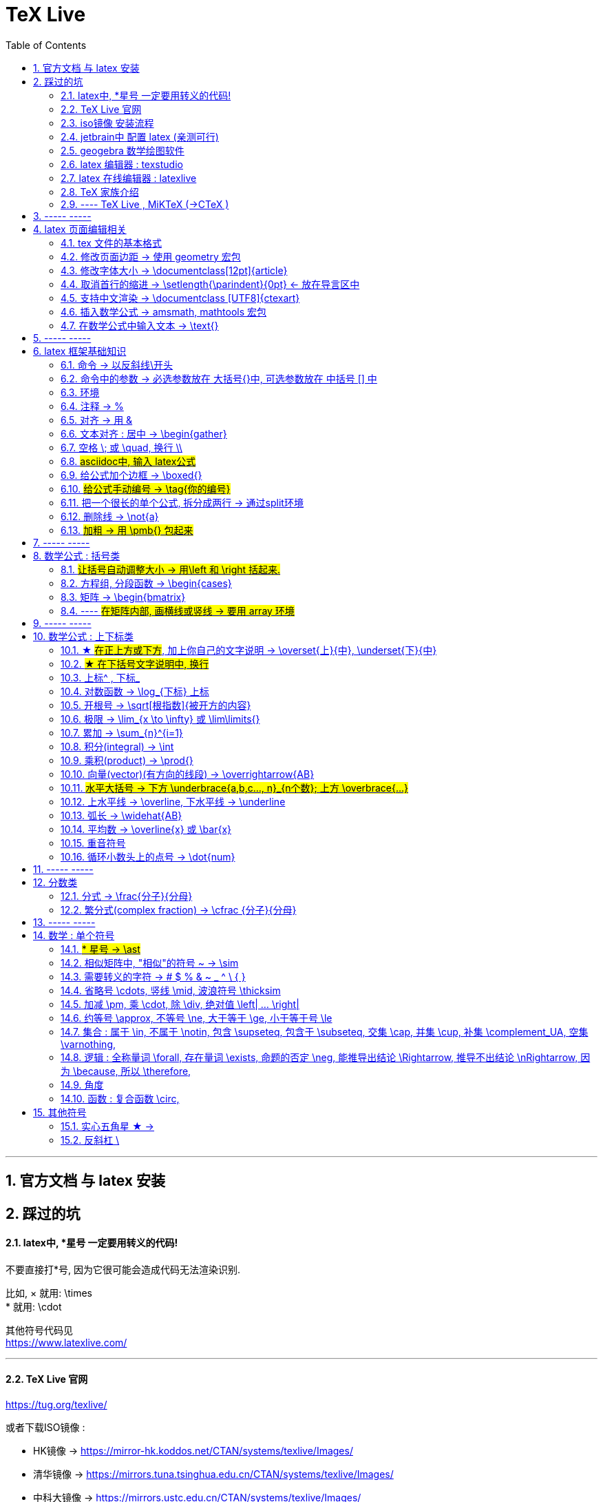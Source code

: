 

=  TeX Live
:toc: left
:toclevels: 3
:sectnums:

---

== 官方文档 与 latex 安装

== 踩过的坑

==== latex中, *星号 一定要用转义的代码!

不要直接打*号, 因为它很可能会造成代码无法渲染识别.

比如, × 就用: \times +
* 就用:  \cdot  +

其他符号代码见 +
https://www.latexlive.com/


---

==== TeX Live 官网

https://tug.org/texlive/

或者下载ISO镜像 :

- HK镜像 -> https://mirror-hk.koddos.net/CTAN/systems/texlive/Images/
- 清华镜像 -> https://mirrors.tuna.tsinghua.edu.cn/CTAN/systems/texlive/Images/
- 中科大镜像 -> https://mirrors.ustc.edu.cn/CTAN/systems/texlive/Images/

命名为 texlive.iso 的那个文件，就是当时最新版本的 texlive 的镜像了。 iso 文件用 Daemon tool lite 打开.

https://www.daemon-tools.cc/chn/products/dtLite

---



==== iso镜像 安装流程

[cols="1a"]
|===
|Header 1


|用管理员模式（右键-->Run as Administrator）运行install-tl-windows.bat文件

|进入第一个框后点击左下角 Advanced

|修改N. of collections选项 :

image:/img_LaTeX/LaTeX_01.png[]

- 去掉除中英文外的其他语言包
- 去掉Texworks(比较老的编辑器，没有代码自动补全, 不推荐)

image:/img_LaTeX/LaTeX_02.png[]

|安装很慢. 完成后, 打开 terminal , 分别输入: +
tex -v +
latex -v +
xelatex -v +
pdflatex -v

如果能看到安装的TeX的环境信息, 就表示安装成功.
|===


---


==== jetbrain中 配置 latex (亲测可行)

[options="autowidth"]
|===
|步骤 |Header 2

| 安装插件 TeXiFy IDEA
|


| 中文支持需要使用 XeLaTeX +
File → Settings → Languages & Frameworks → TeXiFy 进行参数修改
|image:/img_LaTeX/LaTeX_05.png[]

| Run菜单 → Edit Configurations → Compiler设为 XeLaTeX
|
image:/img_LaTeX/LaTeX_06.png[]

image:/img_LaTeX/LaTeX_07.png[]


| 可以新建 tex文件.  +
注意: TeX 涉及到的文件（包括 .tex, .jpg 等各类文件）都不要包含中文名字。否则，在编译时可能出错.
|image:/img_LaTeX/LaTeX_09.png[]

| 写好 tex 文件后, 右键 run就行了. 输出的pdf 在 项目的out文件夹下
|image:/img_LaTeX/LaTeX_08.png[]

| LaTeX 渲染默认不显示中文, 要显示中文, 需要在tex文件中, 在导言区添加下面一行代码，也就是添加ctex包.

\usepackage{ctex}

|image:/img_LaTeX/LaTeX_10.png[]

|===

---

==== geogebra 数学绘图软件

https://www.geogebra.org/

---

==== latex 编辑器 : texstudio

官网下载地址 +
http://texstudio.sourceforge.net/

设置修改:

[options="autowidth"]
|===
|Header 1 |Header 2

|设置中文
|options -> general -> language -> zh-cn

image:/img_LaTeX/LaTeX_17.png[]

|将默认编辑器修改为 xelatex
|options -> build -> default compiler

image:/img_LaTeX/LaTeX_18.png[]

|设置 utf8 编码
|options -> editor -> default font encoding

image:/img_LaTeX/LaTeX_19.png[]

|options -> editor -> show line numbers
|image:/img_LaTeX/LaTeX_53.png[]

|===

---

==== latex 在线编辑器 : latexlive

http://latexlive.com/

---


==== TeX 家族介绍


[cols="1a,1a"]
|===
|引擎 |建立在引擎基础上的程序

|TeX

- 是一种排版引擎.  +
- 同时也是该引擎使用的标记语言（Markup Language）的名称。
- TeX 系统生成的文件是 dvi 格式.
- 不支持中日韩等字符.

|LaTeX

- 在TeX的基础上, 升级功能后的一个可执行文件.
- 事实上, 每一个LaTeX 命令最后都会被转换解释成几个甚至上百个TeX 命令。



|pdfTeX

- pdfTeX 是对 TeX 引擎的扩展。二者最主要的差别就是 pdfTeX 直接输出 pdf 格式文档，而 TeX 引擎只能输出 dvi 格式的文档。

|pdfLaTeX

- pdfLaTeX 这个程序的主要工作, 依旧是将 LaTeX 格式的文档进行解释，不过此次是将解释之后的结果交付给 pdfTeX 引擎处理。


|XeTeX

- 在 XeTeX 出现之前，为了让 TeX 系统支持中文, 国人曾使用CJK 等手段.
- 不同于 CJK 等方式使用 TeX 和 pdfTeX 这两个不直接支持 Unicode 字符的引擎，XeTeX 引擎直接支持 Unicode 字符。也就是说现在不使用 CJK 也能排版中日韩文的文档了，并且这种方式要比之前的方式更加优秀。
- 使用 XeTeX 引擎需使用 UTF-8 编码。

|XeLaTeX

- XeLaTeX 和 XeTeX 的关系, 与 pdfLaTeX 和 pdfTeX 的关系类似.


|LuaTeX

- 是一个正在开发完善的 TeX 引擎，相对它的前辈们还相当的不完善.

|
|===

---

==== ---- TeX Live , MiKTeX (->CTeX )

这些都是被称为「发行」的软件合集。他们包括了上述各种引擎的可执行程序，以及一些文档类、模板、字体文件、辅助程序等等。



---

== ----- -----

== latex 页面编辑相关

==== tex 文件的基本格式

....
\documentclass{article}

% 这里是导言区

\begin{document}
Hello, world!
\end{document}
....

[options="autowidth" cols="1a,1a"]
|===
|Header 1 |Header 2

|参数
|\documentclass 后面跟着一个参数 article.  +
该句代码的意思是: documentclass 调用了名为 article 的文档类(或环境).

|导言区
|从 \documentclass{article} 开始到 \begin{document} 之前的部分, 被称为"导言区"。  +
可以在"导言区"中对文档进行设置, 如: 页面大小、页眉页脚样式、章节标题样式等等。

|环境
|- 控制序列 begin 总是与 end 成对出现。 +
这两个控制序列, 以及他们中间的内容, 被称为"环境"； +
它们之后的第一个必要参数(写在 大括号{}中), 总是一致的，被称为"环境名"。 如, 下面的 "document" 就是环境名.

....
\begin{document}
...
\end{document}
....

- 只有在 document 环境中的内容，才会被渲染.
- 在 \end{document} 之后插入任何内容都是无效的。
|===

---

==== 修改页面边距 -> 使用 geometry 宏包

要设置页边距，推荐使用 geometry 宏包

把下面的代码放在 \begin{document} 前面, 即写在"导言区"中.

....
\usepackage{geometry}
\geometry{papersize={20cm,15cm}}
\geometry{left=1cm,right=2cm,top=3cm,bottom=4cm}
....
意思是: 将纸张的长度设置为 20cm、宽度设置为 15cm, 左边距 1cm、右边距 2cm、上边距 3cm、下边距 4cm.

或
....
\usepackage{geometry}
\geometry{a4paper,left=0.5cm,right=0.5cm,top=0.5cm,bottom=0.5cm}
....



---

==== 修改字体大小 -> \documentclass[12pt]{article}

[cols="1a,1a" options="autowidth"]
|===
|Header 1|

|全局模式 修改字体大小
|\documentclass[12pt]{article}

|局部模式 修改字体大小
|设置字体大小的命令, 从小到大为：

\tiny +
\scriptsize +
\footnotesize +
\small +
\normalsize +
\large +
\Large +
\LARGE +
\huge +
\Huge +
|===

image:/img_LaTeX/LaTeX_16.png[]

---

==== 取消首行的缩进 -> \setlength{\parindent}{0pt} <- 放在导言区中

是全局的操作。比如：若放在第一段的段首，则下面所有的段落都会按照这个格式缩进。
....
\setlength{\parindent}{0pt}
....

image:/img_LaTeX/LaTeX_55.png[]

---


====  支持中文渲染 -> \documentclass [UTF8]{ctexart}

....
\documentclass [UTF8]{ctexart}
....


---

==== 插入数学公式 ->  amsmath, mathtools 宏包

为了使用 AMS-LaTeX 提供的数学功能，我们需要在导言区加载 amsmath 宏包：

....
\documentclass{article}
\usepackage{amsmath} % 载入 amsmath 宏包

\begin{document}
$E=mc^2$
\[E=mc^2\]
\end{document}
....

---

==== 在数学公式中输入文本 -> \text{}

使用amsmath 宏包, 数学模式中, 不能直接输入英文和中文. 如果你想输入文字, 则要使用 amsmath 提供的 \text 命令.

[options="autowidth"]
|===
|效果 |写法

|\begin{align}
y = x^2 (\text{三次函数})
\end{align}
|y = x^2 (\text{三次函数})

注意: 在 asciidoc 的latex环境中, 可以直接输入中文, 没必要使用 \text{} 命令.

|===



---

== ----- -----

---

== latex 框架基础知识

==== 命令 → 以反斜线\开头

命令中的大括号 {}, 能标识命令的作用范围, 表示这是一个整体.



---

==== 命令中的参数 -> 必选参数放在 大括号{}中, 可选参数放在 中括号 [] 中

- 无参数的命令: 主要是以
....
\command
....
的形式输入，例如 \hline

- 有n个参数命令： 主要是以
....
\command{parameter 1}{parameter 2}⋯
{parameter n}
....
的形式输入，例如 \begin{equation}。


- 有可选参数的命令：主要是以
....
\command[arg] {parameter 1}{parameter 2}⋯
{parameter n}
....
的形式输入，例如:
....
\sqrt[n]{x^2 + y^2}

\documentclass[UTF8]{article}
....
中括号[]是可选参数，大括号{}是必选参数。


---

==== 环境

环境:: 由下面内容组成的代码块, 就称为一个"环境.
....
\begin{环境名}
...
\end{环境名}
....

- 环境的作用 : 能用来控制里面内容的对齐方式.
- 环境可以嵌套.


---

==== 注释 -> %

注释 : 以 % 开头.

若要输出 % 字符本身，需要在 % 前加上反斜杠 \ 进行转义（escape）。 +
如:  20\%


---

==== 对齐 -> 用 &

&符号用来表明"对齐的位置".

一列公式左对齐, 且有编号 (在 logseq中有效):
....
\begin{align}
& equation 1 \\
& equation 2 \\
\end{align}
....


一列公式左对齐且无编号 (在 logseq中有效):
....
\begin{align*}
& equation 1 \\
& equation 2 \\
\end{align*}
....


---

==== 文本对齐 : 居中 ->  \begin{gather}

多行居中对齐, 就将内容写在 \\{gather} ... \end{gather} 里面.

....
\begin{gather}
aaa \\
bbb bb\\
c\\
ddddddddd\\
\end{gather}
....

效果

\begin{gather}
aaa \\
bbb bb\\
c\\
ddddddddd\\
\end{gather}



---

==== 空格 \; 或 \quad, 换行 \\

[options="autowidth"]
|===
|效果 |写法

|\begin{align}
A \, B
\end{align}
|\, <- 空格

|\begin{align}
A \: B
\end{align}
|\: <- 空格

|\begin{align}
A \; B
\end{align}
|\; <- 空格

image:/img_LaTeX/LaTeX_57.png[]

|\begin{align}
A \quad B
\end{align}
|\quad <- 空格

\quad、1em、em、m 代表当前字体下接近字符‘M’的宽度（approximately the width of an "M" in the current font）

|\begin{align}
A \qquad B
\end{align}
|\qquad <- 空格


|\begin{align}
A \\
B
\end{align}
|\\ <- 换行 +
\\[行距] <- 还可以加上行距, 该可选参数, 写在中括号[] 中.

\begin{align}
A \\[5pt]
B
\end{align}

注意, \\和[尺寸] 之间不能有空格!
|===


---

==== #asciidoc中, 输入 latex公式#

- 行内公式, 单行公式的写法:
....
\stem:[公式内容]
....

STEM 的意思是 : Science , Technology, Engineering, Mathematics 四门学科的首字母的缩写.


- 多行公式的写法:
....
\begin{align*}
公式1
公式2
公式...
\end{align*}
....


注意区别:

[options="autowidth"]
|===
|Header 1 |行内公式的写法 |行间公式的写法

|asciidoc中
|\stem:[公式内容]
| 反斜杠begin{align}
...
\end{align}

|传统latex编辑器中
|$ ... $
|反斜杠[ ... \]

其实有三种方式, 来输入行间公式:

image:/img_LaTeX/LaTeX_20.png[]
|===


---

==== 给公式加个边框 -> \boxed{}

[options="autowidth"]
|===
|Header 1 |效果

|\boxed{E=mc^2}
|\begin{align}
\boxed{E=mc^2}
\end{align}
|===

---

==== #给公式手动编号 -> \tag{你的编号}#

....
\begin{align}
aaa \tag{1} \\
bbbbbb \tag{1.1} \\
cc \tag{2}
\end{align}
....

效果
\begin{align}
aaa \tag{1} \\
bbbbbb \tag{1.1} \\
cc \tag{2}
\end{align}

---

==== 把一个很长的单个公式, 拆分成两行 ->  通过split环境

....
\begin{align}
\begin{split}
	\cos 2x & = \cos^{2}x - \sin^{2}x \\
	& = 2 \cos^{2}x -1
\end{split}
\end{align}
....

效果

\begin{align}
\begin{split}
	\cos 2x & = \cos^{2}x - \sin^{2}x \\
	& = 2 \cos^{2}x -1
\end{split}
\end{align}

image:/img_LaTeX/LaTeX_36.png[]

---

==== 删除线 -> \not{a}


|===
|效果 |写法

|\begin{align}
\not{a} 
\end{align}
|\not{a} <- 只对第一个字符生效
|===

---

==== #加粗 -> 用 \pmb{} 包起来#

对于像集合, 向量, 矩阵这些"容积型"变量, 必须用加粗来表示.
....
非加粗(\pmb{加粗}) \\
normalTxt(\pmb{boldTxt}) \\
....

效果

\begin{align*}
非加粗(\pmb{加粗}) \\
normalTxt(\pmb{boldTxt}) \\
\end{align*}

---

== ----- -----

---

== 数学公式 : 括号类

==== #让括号自动调整大小 -> 用\left 和 \right 括起来.#

比较下面 在使用了\left左括号, 和 \right右括号, 后的显示效果.

[options="autowidth"]
|===
|效果 |写法

|\begin{align}
(3+\frac{7x+5}{1+y^2})
\end{align}
|(3+\frac{7x+5}{1+y^2})

|\begin{align}
\left( 3+\frac{7x+5}{1+y^2} \right)
\end{align}
|\left( 3+\frac{7x+5}{1+y^2} \right)

|\begin{align}
3 + \left[ \frac{7x+5}{1+y^2} \right]
\end{align}
|3 + \left[ \frac{7x+5}{1+y^2} \right]


|\begin{align}
3 + \left \{ \frac{7x+5}{1+y^2} \right \}
\end{align}
|3 + \left\{ \frac{7x+5}{1+y^2} \right\}

注意: 让大括号也自动调整大小时, 大括号{} 需要转义, 即写成: \{ 和 \}


|\begin{align}
f \left(
\left[
\frac{1+\{x,y\}}
{\left(\frac{x}{y} + \frac{y}{x}\right) (u+1)}
+a
\right]^\frac{3}{2}
\right)
\end{align}
|
f \left(
\left[
\frac{1+\{x,y\}}
{\left(\frac{x}{y} + \frac{y}{x}\right) (u+1)}
+a
\right]^\frac{3}{2}
\right)

要让括号适应每一层的大小, 就需要每一层都用上 \left 和 \right


|===




---

==== 方程组, 分段函数 -> \begin{cases}

把方程组的内容, 写在 \begin{cases} 环境里
....
\begin{cases}
x+y = 22 \\
a+b = 0
\end{cases}
....

效果

\begin{cases}
x+y = 22 \\
a+b = 0
\end{cases}


image:/img_LaTeX/LaTeX_35.png[]


---

==== 矩阵 -> \begin{bmatrix}

需要使用到矩阵"环境", 来实现矩阵排列.

在latex中，我们可以使用array参数来输入一个矩阵。

[cols="1a,1a"]
|===
|写法 |效果

|
\begin{array}{ccc}
    1 & 0 & 0\\
    0 & 1 & 0\\
    0 & 0 & 1\\
\end{array}
|
....
\begin{array}{ccc}
    1 & 0 & 0\\
    0 & 1 & 0\\
    0 & 0 & 1\\
\end{array}
....

{ccc}是指元素(上例为3列)的对齐方法:

- c 即 center居中.
- 还有 l 左对齐 (left)）
- r 右对齐 (right)
|===

从本质上说，array是将一些事物"对齐显示"的阵列，所以也可以对齐其他数学对象。 如:


[cols="1a,1a" options="autowidth"]
|===
|Header 1 |Header 2

|....
\begin{array}{cc}
        (A)\quad 4 & \hspace{4cm}(B)\quad 3\\
        (B)\quad 2 & \hspace{4cm}(D)\quad 1
\end{array}
....

\quad和\hspace{}都是表示空格，但是空的个数不同

|
\begin{array}{cc}
        (A)\quad 4 & \hspace{2cm}(B)\quad 3\\
        (B)\quad 2 & \hspace{2cm}(D)\quad 1
\end{array}
|===









常用的矩阵环境有 matrix、bmatrix、vmatrix、pmatrix ，其区别为在于外面的括号不同：

[options="autowidth"  cols="1a,1a"]
|===
|效果 |写在下面的环境中


|\begin{align}
\begin{matrix}
x_1 & x_2 & \dots \\
x_3 & x_4 & \dots \\
\vdots & \vdots  & \ddots \\
\end{matrix}
\end{align}

|
....
\begin{align}
\begin{matrix}
x_1 & x_2 & \dots \\
x_3 & x_4 & \dots \\
\vdots & \vdots  & \ddots \\
\end{matrix}
\end{align}
....

|
\begin{pmatrix}
a & b \\
c & d \\
\end{pmatrix}

|
....
\begin{pmatrix}
a & b \\
c & d \\
\end{pmatrix}
....

====
parenthesis  /pəˈren-θə-sɪs/ 小括号；圆括号（复数） +
-> para-,在旁，在周围，en-,进入，使，-thes,放置，词源同thesis,do.引申词义插入语，括号。
====

|\begin{bmatrix}
a & b \\
c & d \\
\end{bmatrix}

|\begin{bmatrix}

====
Bracket  /ˈbrækɪt/ 中括号；方括号
====


|\begin{Bmatrix}
a & b \\
c & d \\
\end{Bmatrix}

|\begin{Bmatrix}

====
Curly brackets : are a pair of written marks {} 大括号 +
= Opening / closing braces
====

|\begin{vmatrix}
a & b \\
c & d \\
\end{vmatrix}

|\begin{vmatrix}

====
vertical  /ˈvɜːrtɪkl/ 竖的；垂直的；直立的 +
-> 词根vert表“转”
====

|\begin{Vmatrix}
a & b \\
c & d \\
\end{Vmatrix}
|\begin{Vmatrix}


|
\begin{pmatrix}
        a_{11} & a_{12} & \cdots & a_{1n}\\
        a_{21} & a_{22} & \cdots & a_{2n}\\
        \vdots & \vdots & \ddots & \vdots\\
        a_{n1} & a_{n2} & \cdots & a_{nn}\\
    \end{pmatrix}
|
....
\begin{pmatrix}
        a_{11} & a_{12} & \cdots & a_{1n}\\
        a_{21} & a_{22} & \cdots & a_{2n}\\
        \vdots & \vdots & \ddots & \vdots\\
        a_{n1} & a_{n2} & \cdots & a_{nn}\\
\end{pmatrix}
....

- 横排列的点 ⋯ 用 $\cdots$ 表示，
- 列排列的点 ⋮ 用 $\vdots$ 表示，
- 斜排列的点 ⋱ 用 $\ddots$ 表示

|===



也可以画成"表格"一样:
....
\begin{array}{|c|c|}
        \hline
        0 & 1 \\ \hline
        1 & 0 \\ \hline
\end{array}
....

其中:

- 水平线 : 用 \hline表示，
- 竖线:  用 | 来表示


效果:

\begin{array}{|c|c|}
        \hline
        0 & 1 \\ \hline
        1 & 0 \\ \hline
\end{array}

---


==== ---- #在矩阵内部, 画横线或竖线 -> 要用 array 环境#

array 环境, 它提供了列对齐的参数, 有三种:

- 左对齐为 l (left),
- 居中对齐为 c (center),
- 右对齐为 r (right)

不同的列, 用 & 分隔,  +
行用 \\ 分隔 +

它还能在矩阵中画横线或竖线:

- 画竖线: 用 | 表示
- 画横线: \hline (horizontal  line)

如:

.标题
====
例如 : 列左对齐
....
\begin{array}{llll|l}
a & b & c & d & e \\
a & b & c & d & e \\
a & b & c & d & e \\
a & b & c & d & e \\
\end{array}
....

效果
\begin{array}{llll|l}
a & b & c & d & e \\
a & b & c & d & e \\
a & b & c & d & e \\
a & b & c & d & e \\
\end{array}
====

.标题
====
例如：列居中对齐, 加竖线, 加横线:
....
\begin{align}
\left[
\begin{array}{cc|ccc}
a & b & c & d & e \\
a & b & c & d & e \\  \hline
a & b & c & d & e \\
a & b & c & d & e \\
\end{array}
\right]
\end{align}
....

效果

\begin{align}
\left[
\begin{array}{cc|ccc}
a & b & c & d & e \\
a & b & c & d & e \\  \hline
a & b & c & d & e \\
a & b & c & d & e \\
\end{array}
\right]
\end{align}

- 上面用了 \left[ 和 \right] , 它们的作用是包裹住括号内最大内容的大小. +
- 另外可以看到, "环境"可以嵌套. 本例中, "align环境" 嵌套了 "array环境".
====


.标题
====
例如：列右对齐, 加竖线, 加横线:
....
\begin{align}
(A,B) =
\left(
\begin{array}{r|rrrr}
a & b & c & d & e \\
a & b & c & d & e \\
a & b & c & d & e \\ \hline
a & b & c & d & e \\
\end{array}
\right)_{m \times n}
\end{align}
....

效果

\begin{align}
(A,B) =
\left(
\begin{array}{r|rrrr}
a & b & c & d & e \\
a & b & c & d & e \\
a & b & c & d & e \\ \hline
a & b & c & d & e \\
\end{array}
\right)_{m \times n}
\end{align}
====


---

== ----- -----

---


== 数学公式 : 上下标类

==== ★ #在正上方或下方#, 加上你自己的文字说明 -> \overset{上}{中},  \underset{下}{中}


使用 \overset{上}{中}, 和 \underset{下}{中} 命令, 可以将前一个括号中的内容, 置于后一个括号的上方或下方.

[options="autowidth"]
|===
|效果 |写法

|\begin{align}
\overset{我的说明}{abcdefg} \\
\end{align}
|\overset{我的说明}{abcdefg}

|\begin{align}
\underset{我的说明}{abcdefg} \\
\end{align}
|\underset{我的说明}{abcdefg}

|===

---

==== #★ 在下括号文字说明中, 换行#

\begin{align}
\underbrace{....}_{\begin{subarray}{l}\text{Some  long text that}\\
    \text{should be multiline}\end{subarray}}
\end{align}


代码也可这样断行

....
\begin{align}
\underbrace{....}_
{\begin{subarray}{l}\text{Some  long text that}\\
    \text{should be multiline}\end{subarray}}
\end{align}
....

效果

\begin{align}
\underbrace{....}_
{\begin{subarray}{l}\text{Some  long text that}\\
    \text{should be multiline}\end{subarray}}
\end{align}

注意代码区别: 新内容是插在哪里的?

[options="autowidth"]
|===
|Header 1 |Header 2

|image:/img_LaTeX/LaTeX_62.jpg[]
|image:/img_LaTeX/LaTeX_63.jpg[]
|===




---

==== 上标^ , 下标_

[options="autowidth"]
|===
|Header 1 |效果

|e^{2\pi i}
|\begin{align}
e^{2\pi i}
\end{align}

| K^ {n^i}
|\begin{align}
K^ {n^i}
\end{align}

| K_{n_i}
|\begin{align}
K_{n_i}
\end{align}

| K^ {3^ {3^ {\cdot^ {\cdot^ {\cdot^3}}}}}
|\begin{align}
K^ {3^ {3^ {\cdot^ {\cdot^ {\cdot^3}}}}}
\end{align}
|===


- 上标^ 和下标_ , 它们默认只作用于之后的一个字符，如果想对连续的几个字符起作用，就将这些字符用花括号 {} 括起来. +
- 上下标可以同时使用, 先写上标或先写下标, 次序并不重要, 两者互不影响.
- 嵌套使用上下标时, 则外层一定要使用分组(用花括号).





---

==== 对数函数 -> \log_{下标} 上标

[options="autowidth"]
|===
|Header 1 |效果

|\log_{原常数a}{原Y}
|\begin{align}
\log_{原常数a}{原Y}
\end{align}
|===

---

==== 开根号 -> \sqrt[根指数]{被开方的内容}

[options="autowidth"]
|===
|Header 1 |效果

|\sqrt{x}
|\begin{align}
\sqrt{x}
\end{align}

|\sqrt[3]{x}
|\begin{align}
\sqrt[3]{x+y}
\end{align}
|===

---

==== 极限 -> \lim_{x \to \infty} 或 \lim\limits{}

[options="autowidth"  cols="1a,1a"]
|===
|效果 |写法

|\begin{align}
 \lim_{x \to \infty}
\end{align}
| \lim_{x \to \infty}

- \infty : 无穷大

|\begin{align}
\lim\limits_{x \to 0} \frac{a^x}{b+c}
\end{align}
|\lim\limits_{x \to 0} \frac{a^x}{b+c}

用了  \lim\limits 后, 能让 lim的下标在正下方.

|===

---

==== 累加 ->  \sum_{n}^{i=1}

[options="autowidth"]
|===
|Header 1 |效果

| \sum_{n}^{i=1}
|\begin{align}
 \sum_{n}^{i=1} \\
\sum_{n=1}^{20} n^{2}
\end{align}
|===


---

==== 积分(integral) -> \int

[options="autowidth"]
|===
|效果 |写法


|\begin{align}
\int_{1}^{5}x d x
\end{align}
|\int_{1}^{5}x d x


|\begin{align}
\int_{1}^{5}x \mathrm{d} x
\end{align}

|\int_{1}^{5}x \mathrm{d} x

\mathrm{...} +
可以将括号内的字母, 由数学斜体变为正体. +
比如微分符号d、二项式系数C、等于号上的def、自然常数e、虚数单位i，一般在打这些特殊符号的时候, 会将这些字母写在 \mathrm{...} 中，而不是直接打这个字母本身.

|===

---

==== 乘积(product) -> \prod{}

[options="autowidth"]
|===
|效果 |写法

|\begin{align}
\prod_{j=1}^{3} y_{j}
\end{align}
|\prod_{j=1}^{3} y_{j}

|===


---

==== 向量(vector)(有方向的线段) -> \overrightarrow{AB}

- \vec 表示向量，
- \overleftarrow 表示箭头向左的向量 (over left arrow)
- \overrightarrow 表示箭头向右的向量 (over right arrow)

[options="autowidth"]
|===
|效果 |写法

|\begin{align}
\vec{a}
\end{align}
|\vec{a}

|\begin{align}
\overleftarrow{AB}
\end{align}
|\overleftarrow{AB}

|\begin{align}
\overrightarrow{AB}
\end{align}
| \overrightarrow{AB}
|===


---

==== #水平大括号 -> 下方 \underbrace{a,b,c..., n}_{n个数}; 上方 \overbrace{...}#

[options="autowidth"]
|===
|Header 1 |效果

|\underbrace{a,b,c..., n}_{n个数}
|\begin{align}
\underbrace{a,b,c..., n}_{n个数}
\end{align}

|\overbrace{a,b,c..., n}_{n个数}
|\begin{align}
\overbrace{a,b,c..., n}_{n个数}
\end{align}
|===

---

==== 上水平线 -> \overline,  下水平线 -> \underline

[options="autowidth"]
|===
|Header 1 |效果

|\overline{x+y}
|\begin{align}
\overline{x+y}
\end{align}

|\underline{x+y}
|\begin{align}
\underline{x+y}
\end{align}

|===


---

==== 弧长 -> \widehat{AB}

[options="autowidth"]
|===
|Header 1 |效果

|\widehat{AB}
|\begin{align}
\widehat{AB}
\end{align}


|\overset{\frown}{AB}
|stem:[ \overset{\frown}{AB}]
|===

---

==== 平均数 -> \overline{x} 或 \bar{x}

[options="autowidth"]
|===
|Header 1 |效果

|\overline{x}
|\begin{align}
\overline{x}
\end{align}

|\bar{x}
|\begin{align}
\bar{x}
\end{align}
|===

---

==== 重音符号

[options="autowidth"]
|===
|Header 1 |效果

|\hat{x}
|\begin{align}
\hat{x}
\end{align}

|\bar{x}
|\begin{align}
\bar{x}
\end{align}

|\tilde{x}
|\begin{align}
\tilde{x}
\end{align}

|===

---

==== 循环小数头上的点号 -> \dot{num}

[options="autowidth"]
|===
|Header 1 |效果

|\dot{num}
|\begin{align}
\dot{3}
\end{align}
|===

---

== ----- -----

---

== 分数类

==== 分式 -> \frac{分子}{分母}

[options="autowidth"]
|===
|效果 |写法

|\begin{align}
\frac{1}{2}
\end{align}
|\frac{1}{2}

|\begin{align}
\frac{\frac{4ac}{b^2}}{2}
\end{align}
|\frac{\frac{4ac}{b^2}}{2}

注意 : \frac命令, 会令分数的高度自动压缩到一行的高度, 如果你想保持分数的数字不被缩小, 可以使用 \dfrac命令.

|\begin{align}
\frac{\dfrac{4ac}{b^2}}{2}
\end{align}
|\frac{\dfrac{4ac}{b^2}}{2} +
<- 用 \dfrac, 来强制将"行内模式"分式的字体大小, 同"行间模式"保持一致.
|===


---

==== 繁分式(complex fraction) -> \cfrac {分子}{分母}

注意下面使用 原始的 \frac 和 \cfrac 的效果区别: 使用 \cfrac 后, 分式上不会产生 字体自动缩小的问题)

[options="autowidth"]
|===
|效果 |写法

|\begin{align}
\frac{1}{\sqrt{2} +
    \frac{1}{\sqrt{2} +
        \frac{1}{\sqrt{2} + \dotsb }
    }
}
\end{align}

|
\frac{1}{\sqrt{2} +
    \frac{1}{\sqrt{2} +
        \frac{1}{\sqrt{2} + \dotsb }
    }
}

|\begin{align}
\cfrac{1}{\sqrt{2} +
    \cfrac{1}{\sqrt{2} +
        \cfrac{1}{\sqrt{2} + \dotsb }
    }
}
\end{align}

|
\cfrac{1}{\sqrt{2} +
    \cfrac{1}{\sqrt{2} +
        \cfrac{1}{\sqrt{2} + \dotsb }
    }
}

|===

---

== ----- -----

== 数学 : 单个符号

==== #* 星号 -> \ast#

在伴随矩阵中, 如果你直接输入*, 会变成一个点(点乘). 所以你必须用 \ast 来打出 * 星号.

效果:
stem:[ A^ \ast]

---

==== 相似矩阵中, "相似"的符号 ~ -> \sim

注意, 在 stem:[] 中, \sim 无效.

---


==== 需要转义的字符  ->   # $ % & ~ _ ^ \ { }

要打出 # $ % & ~ _ ^ \ { } 的原始字符时, 需要转义, 即在每个字符前加上\.

[options="autowidth"]
|===
|效果 |写法

|\begin{align}
\backslash
\end{align}
|\backslash

|===



---


==== 省略号 \cdots, 竖线 \mid, 波浪符号 \thicksim


[options="autowidth"]
|===
|效果 |写法

|\begin{align}
a, b, \cdots, d
\end{align}
|\cdots <- 省略号(居中)


|\begin{align}
a, b, \ldots, d
\end{align}
|\ldots <- 省略号(基线上)

|\begin{align}
a, b, \vdots, d
\end{align}
|\vdots <- 省略号(垂直)

|\begin{align}
a, b, \ddots, d
\end{align}
|\ddots <- 省略号(对角线)

diagonal (a.)斜线的；对角线的
=> dia-, 穿过。-gon, 弯，角

|\begin{align}
\mid
\end{align}
|\mid <- 竖线


|\begin{align}
\thicksim
\end{align}
|\thicksim <- 波浪线符号

|stem:[\cancel{x}]
|\cancel{x} <- 删除线. 只对行内公式有效果.

|===




---

==== 加减 \pm, 乘 \cdot, 除 \div, 绝对值 \left| ... \right|

[options="autowidth"]
|===
|效果 |写法

|\begin{align}
\pm
\end{align}
|\pm +
同时正负号

|\begin{align}
\mp
\end{align}
|\mp +
同时负正号

|\begin{align}
\times
\end{align}
|\times

|\begin{align}
A \cdot B
\end{align}
|A \cdot B

|\begin{align}
\div
\end{align}
|\div

|\begin{align}
\left\| x \right \|
\end{align}
|\left 竖线 x \right 竖线


|\begin{align*}
\Vert x \Vert
\end{align*}
|双竖线:
\Vert

注意: Vert 的首字母必须大写! 不能小写, 否则就不是双竖线了, 会变成单竖线. +
但该代码, 无法在行内stem:[]模式中生效.
|===


---

==== 约等号 \approx, 不等号 \ne, 大于等于 \ge, 小于等于号 \le

[options="autowidth"]
|===
|效果 |写法

|\begin{align}
\approx
\end{align}
|\approx

|\begin{align}
\ne
\end{align}
|\ne


|\begin{align}
\neq
\end{align}
|\neq


|\begin{align}
\ge
\end{align}
|\ge


|\begin{align}
\le
\end{align}
|\le

|\begin{align*}
\leftrightarrow \\
\Leftrightarrow
\end{align*}
|双箭头 +
\leftrightarrow +
\Leftrightarrow
|===

---

==== 集合 : 属于 \in, 不属于 \notin, 包含 \supseteq, 包含于 \subseteq, 交集 \cap, 并集 \cup, 补集 \complement_UA, 空集 \varnothing,

[options="autowidth"]
|===
|效果 |写法

|\begin{align}
\in
\end{align}
|\in


|\begin{align}
\notin
\end{align}
|\notin


|\begin{align}
\supseteq
\end{align}
|\supseteq  <- 包含 sup set equate


|\begin{align}
\subseteq
\end{align}
|\subseteq <- 包含于 sub set eq

|\begin{align}
\nsupseteq
\end{align}
|\nsupseteq <- 不包含 not suP set equate

|\begin{align}
\nsubseteq
\end{align}
|\nsubseteq <- 不包含于 not suB set equate


|\begin{align}
\supsetneqq
\end{align}
|\supsetneqq <- 真包含 suP set not equate equate <- 有两条横线, 所以要两个 eq, 即eqq


|\begin{align}
\subsetneqq
\end{align}
|\subsetneqq <- 真包含于 suB set not equate equate <- 有两条横线, 所以要两个 eq, 即eqq

如果集合A 是集合B 的子集, 并且集合B中 至少有一个元素不属于A, 那么集合A 就称为集合B 的"真子集".

image:/img_LaTeX/LaTeX_60.jpg[150,150]

记作:
\begin{align}
A \subsetneqq B \quad (或 B \supsetneqq A)
\end{align}

读作 "A真包含于B" (或 "B真包含A")


|\begin{align}
\cap
\end{align}
|\cap <- 交集 (cap 帽子)

|\begin{align}
\cup
\end{align}
|\cup <- 并集 (cup 杯子)

|\begin{align}
\complement_UA
\end{align}
|\complement_UA <- 补集. 表示集合A 在全集U 中的补集

image:/img_LaTeX/LaTeX_61.png[200,200]

|\begin{align}
\varnothing
\end{align}
|\varnothing <- 空集

|===

---

==== 逻辑 : 全称量词  \forall, 存在量词 \exists, 命题的否定 \neg, 能推导出结论 \Rightarrow,  推导不出结论 \nRightarrow, 因为 \because, 所以 \therefore,

[options="autowidth"]
|===
|效果 |写法

|\begin{align}
 \forall
\end{align}
| \forall <- 全称量词

|\begin{align}
\exists
\end{align}
|\exists <- 存在量词

|\begin{align}
\neg
\end{align}
| \neg <- 命题的否定

|\begin{align}
\Rightarrow
\end{align}
| \Rightarrow <- 能推导出结论

|\begin{align}
\nRightarrow
\end{align}
| \nRightarrow <- 推导不出结论

|\begin{align}
\because
\end{align}
| \because <- 因为

|\begin{align}
\therefore
\end{align}
|\therefore <- 所以
|===

---

==== 角度

[options="autowidth"]
|===
|效果 |写法

|\begin{align}
\angle
\end{align}
|\angle

|\begin{align}
90^\circ
\end{align}
|90^\circ


|===

---

==== 函数 : 复合函数 \circ,

[options="autowidth"]
|===
|效果 |写法

|\begin{align}
f \circ  g
\end{align}
|\circ <- 复合函数中间的圆圈

|===


---

== 其他符号

==== 实心五角星 ★ ->

需要在文档的导言区添加如下代码：
....
\usepackage{pifont}
....

然后用 `\ding{72}` 命令来生成实心五角星.


==== 反斜杠 \

....
一是: $\backslash$
二是: \verb|\|
三是：$\setminus$
....
